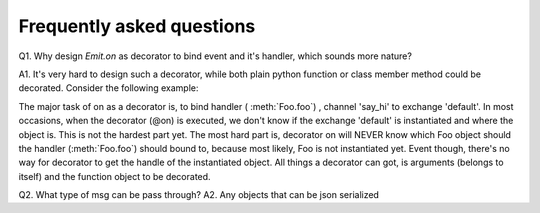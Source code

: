 Frequently asked questions
==========================

Q1. Why design `Emit.on` as decorator to bind event and it's handler, which sounds more nature?

A1. It's very hard to design such a decorator, while both plain python function or class member method could be decorated. Consider the following example:


.. code-block:: python
    :linenos:

    class Foo():
        @on('default', 'say_hi')
        async def foo(self, msg):
            print(msg)

The major task of on as a decorator is, to bind handler ( :meth:`Foo.foo`) , channel 'say_hi' to exchange 'default'. In most occasions, when the decorator (@on) is executed, we don't know if the exchange 'default' is instantiated and where the object is. This is not the hardest part yet. The most hard part is, decorator on will NEVER know which Foo object should the handler (:meth:`Foo.foo`) should bound to, because most likely,  Foo is not instantiated yet. Event though, there's no way for decorator to get the handle of the instantiated object. All things a decorator can got, is arguments (belongs to itself) and the function object to be decorated.

Q2. What type of msg can be pass through?
A2. Any objects that can be json serialized